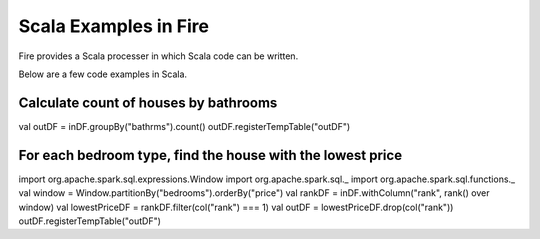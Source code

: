 Scala Examples in Fire
----------------------

Fire provides a Scala processer in which Scala code can be written.

Below are a few code examples in Scala.

Calculate count of houses by bathrooms
======================================

val outDF = inDF.groupBy("bathrms").count()
outDF.registerTempTable("outDF")


For each bedroom type, find the house with the lowest price
===========================================================

import org.apache.spark.sql.expressions.Window
import org.apache.spark.sql._
import org.apache.spark.sql.functions._
val window = Window.partitionBy("bedrooms").orderBy("price")
val rankDF = inDF.withColumn("rank", rank() over window)
val lowestPriceDF = rankDF.filter(col("rank") === 1)
val outDF = lowestPriceDF.drop(col("rank"))
outDF.registerTempTable("outDF")

